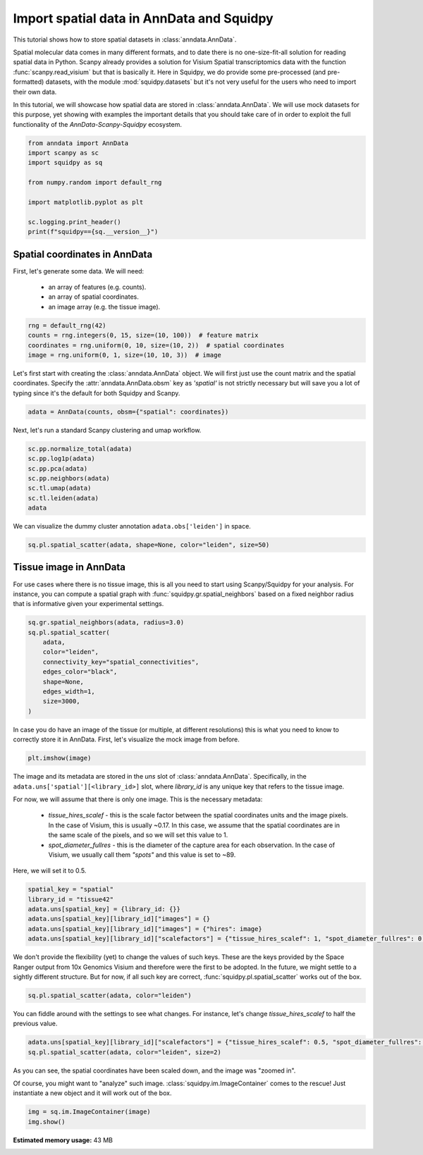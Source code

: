 
.. DO NOT EDIT.
.. THIS FILE WAS AUTOMATICALLY GENERATED BY SPHINX-GALLERY.
.. TO MAKE CHANGES, EDIT THE SOURCE PYTHON FILE:
.. "auto_tutorials/tutorial_read_spatial.py"
.. LINE NUMBERS ARE GIVEN BELOW.

.. only:: html

  .. container:: binder-badge

    .. image:: images/binder_badge_logo.svg
      :target: https://mybinder.org/v2/gh/scverse/squidpy_notebooks/main?filepath=docs/source/auto_tutorials/tutorial_read_spatial.ipynb
      :alt: Launch binder
      :width: 150 px

.. rst-class:: sphx-glr-example-title

.. _sphx_glr_auto_tutorials_tutorial_read_spatial.py:

Import spatial data in AnnData and Squidpy
==========================================

This tutorial shows how to store spatial datasets in :class:`anndata.AnnData`.

Spatial molecular data comes in many different formats, and to date there is no
one-size-fit-all solution for reading spatial data in Python.
Scanpy already provides a solution for Visium Spatial transcriptomics data with
the function :func:`scanpy.read_visium` but that is basically it.
Here in Squidpy, we do provide some pre-processed (and pre-formatted) datasets,
with the module :mod:`squidpy.datasets` but it's not very useful for the users
who need to import their own data.

In this tutorial, we will showcase how spatial data are stored in :class:`anndata.AnnData`.
We will use mock datasets for this purpose, yet showing with examples the important
details that you should take care of in order to exploit the full functionality of the
*AnnData-Scanpy-Squidpy* ecosystem.

.. GENERATED FROM PYTHON SOURCE LINES 21-33

.. code-block:: default


    from anndata import AnnData
    import scanpy as sc
    import squidpy as sq

    from numpy.random import default_rng

    import matplotlib.pyplot as plt

    sc.logging.print_header()
    print(f"squidpy=={sq.__version__}")





.. rst-class:: sphx-glr-script-out

 Out:

 .. code-block:: none

    scanpy==1.9.1 anndata==0.8.0 umap==0.5.3 numpy==1.22.4 scipy==1.8.1 pandas==1.4.2 scikit-learn==1.1.1 statsmodels==0.13.2 python-igraph==0.9.11 pynndescent==0.5.7
    squidpy==1.2.2




.. GENERATED FROM PYTHON SOURCE LINES 34-41

Spatial coordinates in AnnData
------------------------------
First, let's generate some data. We will need:

  - an array of features (e.g. counts).
  - an array of spatial coordinates.
  - an image array (e.g. the tissue image).

.. GENERATED FROM PYTHON SOURCE LINES 41-46

.. code-block:: default

    rng = default_rng(42)
    counts = rng.integers(0, 15, size=(10, 100))  # feature matrix
    coordinates = rng.uniform(0, 10, size=(10, 2))  # spatial coordinates
    image = rng.uniform(0, 1, size=(10, 10, 3))  # image








.. GENERATED FROM PYTHON SOURCE LINES 47-51

Let's first start with creating the :class:`anndata.AnnData` object.
We will first just use the count matrix and the spatial coordinates.
Specify the :attr:`anndata.AnnData.obsm` key as `'spatial'` is not strictly necessary
but will save you a lot of typing since it's the default for both Squidpy and Scanpy.

.. GENERATED FROM PYTHON SOURCE LINES 51-53

.. code-block:: default

    adata = AnnData(counts, obsm={"spatial": coordinates})





.. rst-class:: sphx-glr-script-out

 Out:

 .. code-block:: none

    /Users/giovanni.palla/Projects/squidpy_notebooks/tutorials/tutorial_read_spatial.py:51: FutureWarning: X.dtype being converted to np.float32 from int64. In the next version of anndata (0.9) conversion will not be automatic. Pass dtype explicitly to avoid this warning. Pass `AnnData(X, dtype=X.dtype, ...)` to get the future behavour.
      adata = AnnData(counts, obsm={"spatial": coordinates})




.. GENERATED FROM PYTHON SOURCE LINES 54-55

Next, let's run a standard Scanpy clustering and umap workflow.

.. GENERATED FROM PYTHON SOURCE LINES 55-63

.. code-block:: default

    sc.pp.normalize_total(adata)
    sc.pp.log1p(adata)
    sc.pp.pca(adata)
    sc.pp.neighbors(adata)
    sc.tl.umap(adata)
    sc.tl.leiden(adata)
    adata





.. rst-class:: sphx-glr-script-out

 Out:

 .. code-block:: none


    AnnData object with n_obs × n_vars = 10 × 100
        obs: 'leiden'
        uns: 'log1p', 'pca', 'neighbors', 'umap', 'leiden'
        obsm: 'spatial', 'X_pca', 'X_umap'
        varm: 'PCs'
        obsp: 'distances', 'connectivities'



.. GENERATED FROM PYTHON SOURCE LINES 64-65

We can visualize the dummy cluster annotation ``adata.obs['leiden']`` in space.

.. GENERATED FROM PYTHON SOURCE LINES 65-67

.. code-block:: default

    sq.pl.spatial_scatter(adata, shape=None, color="leiden", size=50)




.. image-sg:: /auto_tutorials/images/sphx_glr_tutorial_read_spatial_001.png
   :alt: leiden
   :srcset: /auto_tutorials/images/sphx_glr_tutorial_read_spatial_001.png
   :class: sphx-glr-single-img





.. GENERATED FROM PYTHON SOURCE LINES 68-74

Tissue image in AnnData
-----------------------
For use cases where there is no tissue image, this is all you need
to start using Scanpy/Squidpy for your analysis.
For instance, you can compute a spatial graph with :func:`squidpy.gr.spatial_neighbors`
based on a fixed neighbor radius that is informative given your experimental settings.

.. GENERATED FROM PYTHON SOURCE LINES 74-85

.. code-block:: default

    sq.gr.spatial_neighbors(adata, radius=3.0)
    sq.pl.spatial_scatter(
        adata,
        color="leiden",
        connectivity_key="spatial_connectivities",
        edges_color="black",
        shape=None,
        edges_width=1,
        size=3000,
    )




.. image-sg:: /auto_tutorials/images/sphx_glr_tutorial_read_spatial_002.png
   :alt: leiden
   :srcset: /auto_tutorials/images/sphx_glr_tutorial_read_spatial_002.png
   :class: sphx-glr-single-img





.. GENERATED FROM PYTHON SOURCE LINES 86-89

In case you do have an image of the tissue (or multiple, at different resolutions)
this is what you need to know to correctly store it in AnnData.
First, let's visualize the mock image from before.

.. GENERATED FROM PYTHON SOURCE LINES 89-91

.. code-block:: default

    plt.imshow(image)




.. image-sg:: /auto_tutorials/images/sphx_glr_tutorial_read_spatial_003.png
   :alt: tutorial read spatial
   :srcset: /auto_tutorials/images/sphx_glr_tutorial_read_spatial_003.png
   :class: sphx-glr-single-img


.. rst-class:: sphx-glr-script-out

 Out:

 .. code-block:: none


    <matplotlib.image.AxesImage object at 0x134f7e5e0>



.. GENERATED FROM PYTHON SOURCE LINES 92-106

The image and its metadata are stored in the `uns` slot of :class:`anndata.AnnData`.
Specifically, in the ``adata.uns['spatial'][<library_id>]`` slot, where `library_id`
is any unique key that refers to the tissue image.

For now, we will assume that there is only one image. This is the necessary metadata:

  - `tissue_hires_scalef` - this is the scale factor between the spatial coordinates
    units and the image pixels. In the case of Visium, this is usually ~0.17. In this case,
    we assume that the spatial coordinates are in the same scale of the pixels, and so
    we will set this value to 1.
  - `spot_diameter_fullres` - this is the diameter of the capture area for each observation.
    In the case of Visium, we usually call them `"spots"` and this value is set to ~89.

Here, we will set it to 0.5.

.. GENERATED FROM PYTHON SOURCE LINES 106-113

.. code-block:: default

    spatial_key = "spatial"
    library_id = "tissue42"
    adata.uns[spatial_key] = {library_id: {}}
    adata.uns[spatial_key][library_id]["images"] = {}
    adata.uns[spatial_key][library_id]["images"] = {"hires": image}
    adata.uns[spatial_key][library_id]["scalefactors"] = {"tissue_hires_scalef": 1, "spot_diameter_fullres": 0.5}








.. GENERATED FROM PYTHON SOURCE LINES 114-119

We don't provide the flexibility (yet) to change the values of such keys.
These are the keys provided by the Space Ranger output from 10x Genomics Visium
and therefore were the first to be adopted. In the future, we might settle to
a sightly different structure.
But for now, if all such key are correct, :func:`squidpy.pl.spatial_scatter` works out of the box.

.. GENERATED FROM PYTHON SOURCE LINES 119-121

.. code-block:: default

    sq.pl.spatial_scatter(adata, color="leiden")




.. image-sg:: /auto_tutorials/images/sphx_glr_tutorial_read_spatial_004.png
   :alt: leiden
   :srcset: /auto_tutorials/images/sphx_glr_tutorial_read_spatial_004.png
   :class: sphx-glr-single-img





.. GENERATED FROM PYTHON SOURCE LINES 122-124

You can fiddle around with the settings to see what changes.
For instance, let's change `tissue_hires_scalef` to half the previous value.

.. GENERATED FROM PYTHON SOURCE LINES 124-127

.. code-block:: default

    adata.uns[spatial_key][library_id]["scalefactors"] = {"tissue_hires_scalef": 0.5, "spot_diameter_fullres": 0.5}
    sq.pl.spatial_scatter(adata, color="leiden", size=2)




.. image-sg:: /auto_tutorials/images/sphx_glr_tutorial_read_spatial_005.png
   :alt: leiden
   :srcset: /auto_tutorials/images/sphx_glr_tutorial_read_spatial_005.png
   :class: sphx-glr-single-img





.. GENERATED FROM PYTHON SOURCE LINES 128-133

As you can see, the spatial coordinates have been scaled down, and the image
was "zoomed in".

Of course, you might want to "analyze" such image. :class:`squidpy.im.ImageContainer`
comes to the rescue! Just instantiate a new object and it will work out of the box.

.. GENERATED FROM PYTHON SOURCE LINES 133-135

.. code-block:: default

    img = sq.im.ImageContainer(image)
    img.show()



.. image-sg:: /auto_tutorials/images/sphx_glr_tutorial_read_spatial_006.png
   :alt: image
   :srcset: /auto_tutorials/images/sphx_glr_tutorial_read_spatial_006.png
   :class: sphx-glr-single-img






.. rst-class:: sphx-glr-timing

   **Total running time of the script:** ( 0 minutes  44.063 seconds)

**Estimated memory usage:**  43 MB


.. _sphx_glr_download_auto_tutorials_tutorial_read_spatial.py:


.. only :: html

 .. container:: sphx-glr-footer
    :class: sphx-glr-footer-example



  .. container:: sphx-glr-download sphx-glr-download-python

     :download:`Download Python source code: tutorial_read_spatial.py <tutorial_read_spatial.py>`



  .. container:: sphx-glr-download sphx-glr-download-jupyter

     :download:`Download Jupyter notebook: tutorial_read_spatial.ipynb <tutorial_read_spatial.ipynb>`
